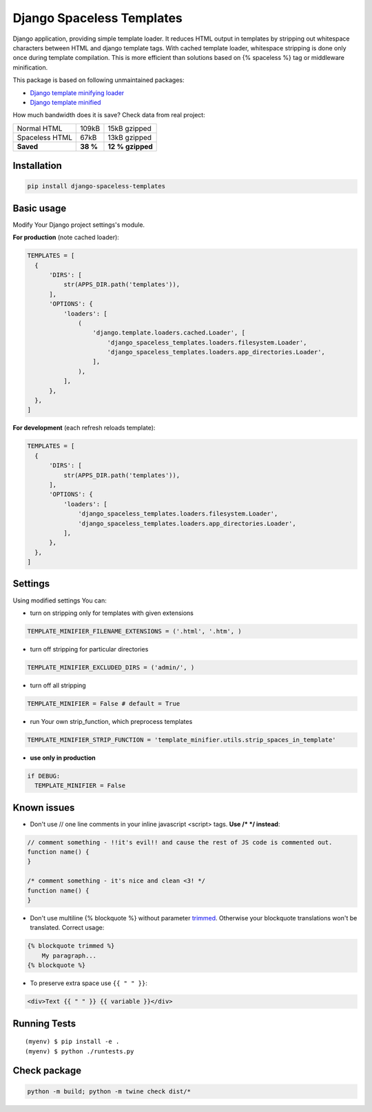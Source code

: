 Django Spaceless Templates
==========================

Django application, providing simple template loader. It reduces HTML output in templates by stripping out whitespace
characters between HTML and django template tags. With cached template loader, whitespace stripping is done only once
during template compilation. This is more efficient than solutions based on {% spaceless %} tag or middleware minification.

This package is based on following unmaintained packages:

* `Django template minifying loader <https://github.com/SectorLabs/django-template-minifying-loader>`_
* `Django template minified <https://github.com/iRynek/django-template-minifier>`_

How much bandwidth does it is save? Check data from real project:

================  ========  =================
Normal HTML       109kB     15kB gzipped
Spaceless HTML    67kB      13kB gzipped
**Saved**         **38 %**  **12 % gzipped**
================  ========  =================


Installation
------------

.. code-block:: bash
 
  pip install django-spaceless-templates

Basic usage
-----------

Modify Your Django project settings's module.

**For production** (note cached loader):

.. code-block:: python

  TEMPLATES = [
    {
        'DIRS': [
            str(APPS_DIR.path('templates')),
        ],
        'OPTIONS': {
            'loaders': [
                (
                    'django.template.loaders.cached.Loader', [
                        'django_spaceless_templates.loaders.filesystem.Loader',
                        'django_spaceless_templates.loaders.app_directories.Loader',
                    ],
                ),
            ],
        },
    },
  ]

**For development** (each refresh reloads template):

.. code-block:: python

  TEMPLATES = [
    {
        'DIRS': [
            str(APPS_DIR.path('templates')),
        ],
        'OPTIONS': {
            'loaders': [
                'django_spaceless_templates.loaders.filesystem.Loader',
                'django_spaceless_templates.loaders.app_directories.Loader',
            ],
        },
    },
  ]


Settings
--------

Using modified settings You can:

* turn on stripping only for templates with given extensions

.. code-block:: python

  TEMPLATE_MINIFIER_FILENAME_EXTENSIONS = ('.html', '.htm', )

* turn off stripping for particular directories

.. code-block:: python

  TEMPLATE_MINIFIER_EXCLUDED_DIRS = ('admin/', )

* turn off all stripping

.. code-block:: python

  TEMPLATE_MINIFIER = False # default = True

* run Your own strip_function, which preprocess templates

.. code-block:: python

  TEMPLATE_MINIFIER_STRIP_FUNCTION = 'template_minifier.utils.strip_spaces_in_template'

* **use only in production**

.. code-block:: python

  if DEBUG:
    TEMPLATE_MINIFIER = False

Known issues
------------

* Don't use // one line comments in your inline javascript <script> tags. **Use /* */ instead**:

.. code-block:: js

  // comment something - !!it's evil!! and cause the rest of JS code is commented out.
  function name() {
  }

  /* comment something - it's nice and clean <3! */
  function name() {
  }

* Don't use multiline {% blockquote %} without parameter `trimmed <https://docs.djangoproject.com/en/2.1/topics/i18n/translation/#blocktrans-template-tag>`_.
  Otherwise your blockquote translations won't be translated. Correct usage:

.. code-block:: python

    {% blockquote trimmed %}
        My paragraph...
    {% blockquote %}

* To preserve extra space use ``{{ " " }}``:

.. code-block:: html

    <div>Text {{ " " }} {{ variable }}</div>

Running Tests
-------------

::

    (myenv) $ pip install -e .
    (myenv) $ python ./runtests.py

Check package
-------------

.. code-block:: bash

    python -m build; python -m twine check dist/*
